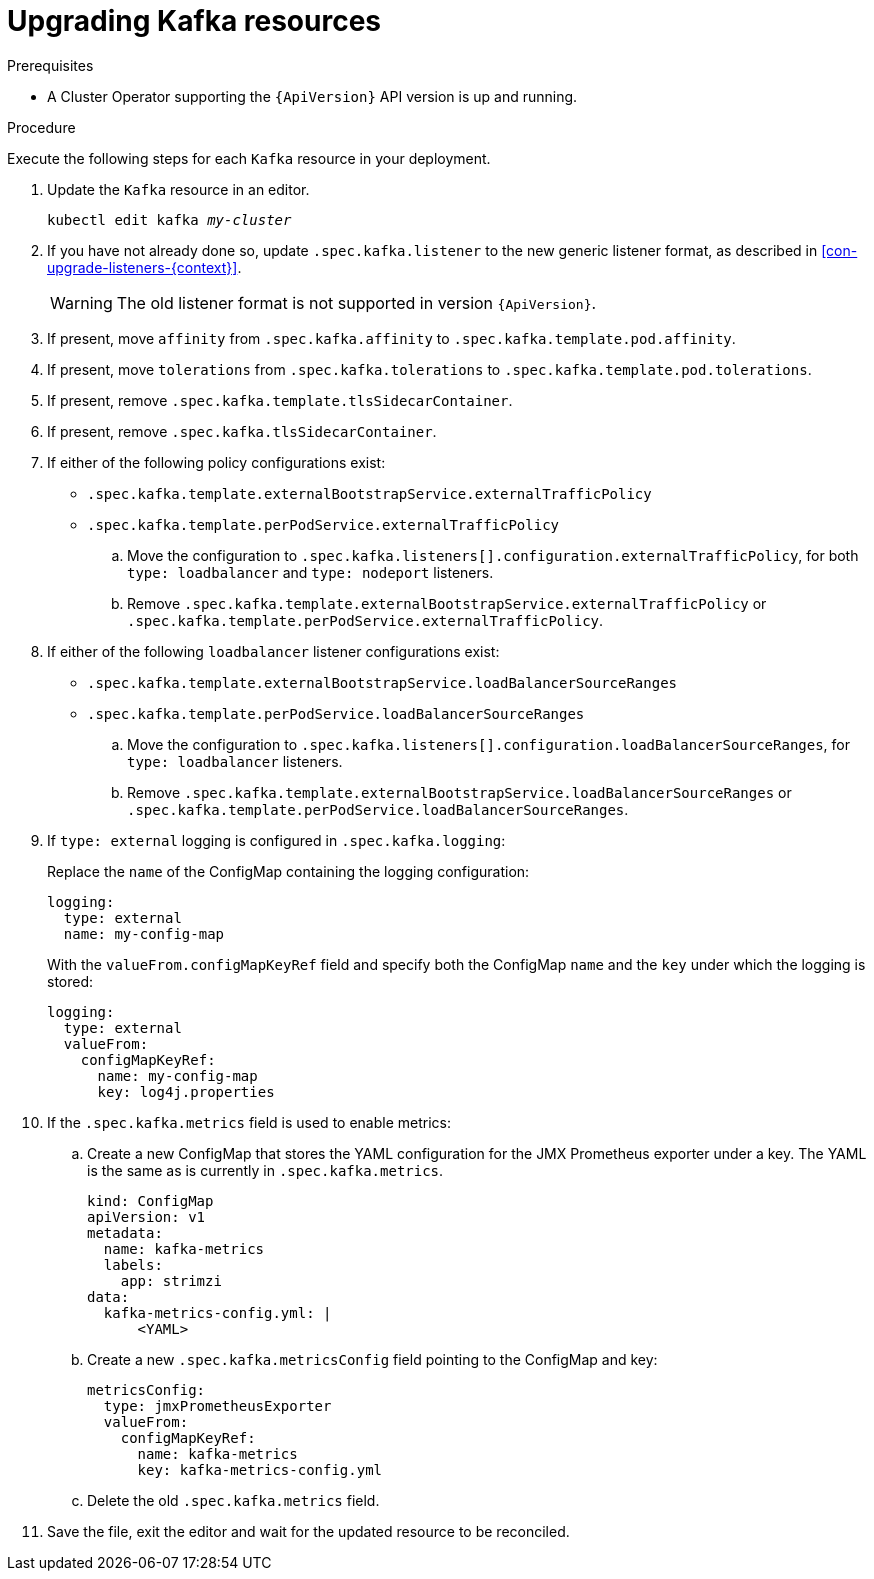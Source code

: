 // Module included in the following assemblies:
//
// assembly-upgrade-resources.adoc

[id='proc-upgrade-kafka-resources-{context}']
= Upgrading Kafka resources

.Prerequisites

* A Cluster Operator supporting the `{ApiVersion}` API version is up and running.

.Procedure
Execute the following steps for each `Kafka` resource in your deployment.

. Update the `Kafka` resource in an editor.
+
[source,shell,subs="+quotes,attributes"]
----
kubectl edit kafka _my-cluster_
----

. If you have not already done so, update `.spec.kafka.listener` to the new generic listener format, as described in xref:con-upgrade-listeners-{context}[].
+
[WARNING]
====
The old listener format is not supported in version `{ApiVersion}`.
====

. If present, move `affinity` from `.spec.kafka.affinity` to `.spec.kafka.template.pod.affinity`.

. If present, move `tolerations` from `.spec.kafka.tolerations` to `.spec.kafka.template.pod.tolerations`.

. If present, remove `.spec.kafka.template.tlsSidecarContainer`.

. If present, remove `.spec.kafka.tlsSidecarContainer`.

. If either of the following policy configurations exist:

* `.spec.kafka.template.externalBootstrapService.externalTrafficPolicy`
* `.spec.kafka.template.perPodService.externalTrafficPolicy`

.. Move the configuration to `.spec.kafka.listeners[].configuration.externalTrafficPolicy`, for both `type: loadbalancer` and `type: nodeport` listeners.

.. Remove `.spec.kafka.template.externalBootstrapService.externalTrafficPolicy` or `.spec.kafka.template.perPodService.externalTrafficPolicy`.

. If either of the following `loadbalancer` listener configurations exist:

* `.spec.kafka.template.externalBootstrapService.loadBalancerSourceRanges`
* `.spec.kafka.template.perPodService.loadBalancerSourceRanges`

.. Move the configuration to `.spec.kafka.listeners[].configuration.loadBalancerSourceRanges`, for `type: loadbalancer` listeners.

.. Remove `.spec.kafka.template.externalBootstrapService.loadBalancerSourceRanges` or `.spec.kafka.template.perPodService.loadBalancerSourceRanges`.

. If `type: external` logging is configured in `.spec.kafka.logging`:
+
Replace the `name` of the ConfigMap containing the logging configuration:
+
[source,yaml,subs="attributes+"]
----
logging:
  type: external
  name: my-config-map
----
+
With the `valueFrom.configMapKeyRef` field and specify both the ConfigMap `name` and the `key` under which the logging is stored:
+
[source,yaml,subs="attributes+"]
----
logging:
  type: external
  valueFrom:
    configMapKeyRef:
      name: my-config-map
      key: log4j.properties
----

. If the `.spec.kafka.metrics` field is used to enable metrics:

.. Create a new ConfigMap that stores the YAML configuration for the JMX Prometheus exporter under a key. 
The YAML is the same as is currently in `.spec.kafka.metrics`.
+
[source,yaml,subs="attributes+"]
----
kind: ConfigMap
apiVersion: v1
metadata:
  name: kafka-metrics
  labels:
    app: strimzi
data:
  kafka-metrics-config.yml: |
      <YAML>
----

.. Create a new `.spec.kafka.metricsConfig` field pointing to the ConfigMap and key:
+
[source,yaml,subs="attributes+"]
----
metricsConfig:
  type: jmxPrometheusExporter
  valueFrom:
    configMapKeyRef:
      name: kafka-metrics
      key: kafka-metrics-config.yml
----

.. Delete the old `.spec.kafka.metrics` field.

. Save the file, exit the editor and wait for the updated resource to be reconciled.